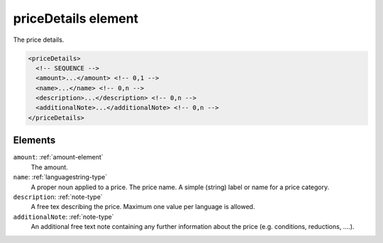 .. _pricedetails-element:

priceDetails element
====================

The price details.

.. code-block:: xml

  <priceDetails>
    <!-- SEQUENCE -->
    <amount>...</amount> <!-- 0,1 -->
    <name>...</name> <!-- 0,n -->
    <description>...</description> <!-- 0,n -->
    <additionalNote>...</additionalNote> <!-- 0,n -->
  </priceDetails>

Elements
--------

``amount``: :ref:`amount-element`
	The amount.

``name``: :ref:`languagestring-type`
	A proper noun applied to a price. The price name. A simple (string) label or name for a price category.

``description``: :ref:`note-type`
	A free tex describing the price. Maximum one value per language is allowed.

``additionalNote``: :ref:`note-type`
	An additional free text note containing any further information about the price (e.g. conditions, reductions, ….).


